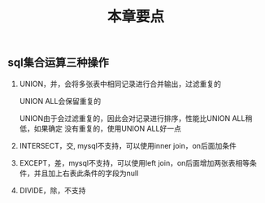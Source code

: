 #+title: 本章要点

** sql集合运算三种操作
   1. UNION，并，会将多张表中相同记录进行合并输出，过滤重复的

      UNION ALL会保留重复的

      UNION由于会过滤重复的，因此会对记录进行排序，性能比UNION ALL稍低，如果确定
      没有重复的，使用UNION ALL好一点
   2. INTERSECT，交, mysql不支持，可以使用inner join，on后面加条件
   3. EXCEPT，差，mysql不支持，可以使用left join，on后面增加两张表相等条件，并且加上右表此条件的字段为null
   4. DIVIDE，除，不支持
   
